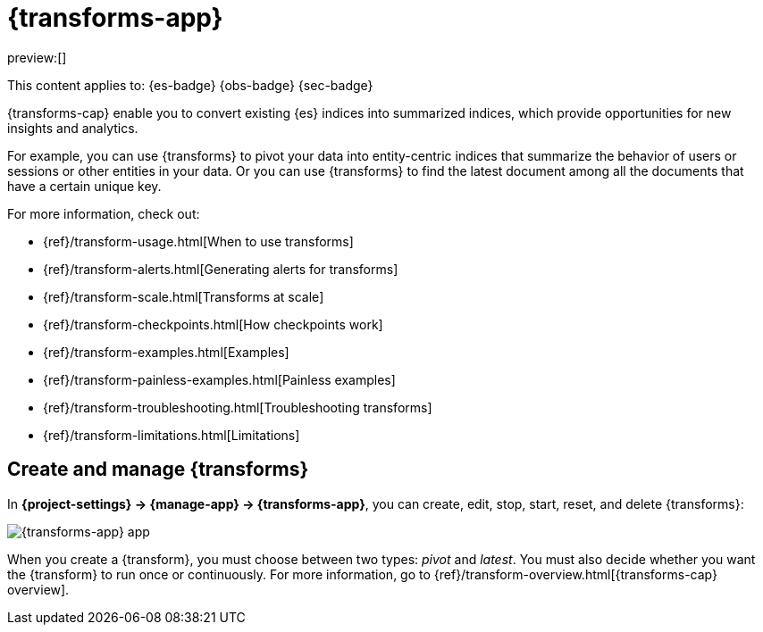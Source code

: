 [[transforms]]
= {transforms-app}

:description: Use transforms to pivot existing indices into summarized or entity-centric indices.
:keywords: serverless, Elasticsearch, Observability, Security

preview:[]

This content applies to: {es-badge} {obs-badge} {sec-badge}

{transforms-cap} enable you to convert existing {es} indices into summarized
indices, which provide opportunities for new insights and analytics.

For example, you can use {transforms} to pivot your data into entity-centric
indices that summarize the behavior of users or sessions or other entities in
your data. Or you can use {transforms} to find the latest document among all the
documents that have a certain unique key.

For more information, check out:

* {ref}/transform-usage.html[When to use transforms]
* {ref}/transform-alerts.html[Generating alerts for transforms]
* {ref}/transform-scale.html[Transforms at scale]
* {ref}/transform-checkpoints.html[How checkpoints work]
* {ref}/transform-examples.html[Examples]
* {ref}/transform-painless-examples.html[Painless examples]
* {ref}/transform-troubleshooting.html[Troubleshooting transforms]
* {ref}/transform-limitations.html[Limitations]

[discrete]
[[transforms-create-and-manage-transforms]]
== Create and manage {transforms}

In **{project-settings} → {manage-app} → {transforms-app}**, you can
create, edit, stop, start, reset, and delete {transforms}:

[role="screenshot"]
image::images/transform-management.png["{transforms-app} app"]

When you create a {transform}, you must choose between two types: _pivot_ and _latest_.
You must also decide whether you want the {transform} to run once or continuously.
For more information, go to {ref}/transform-overview.html[{transforms-cap} overview].

// To stop, start, or delete multiple {transforms}, select their checkboxes then click....
